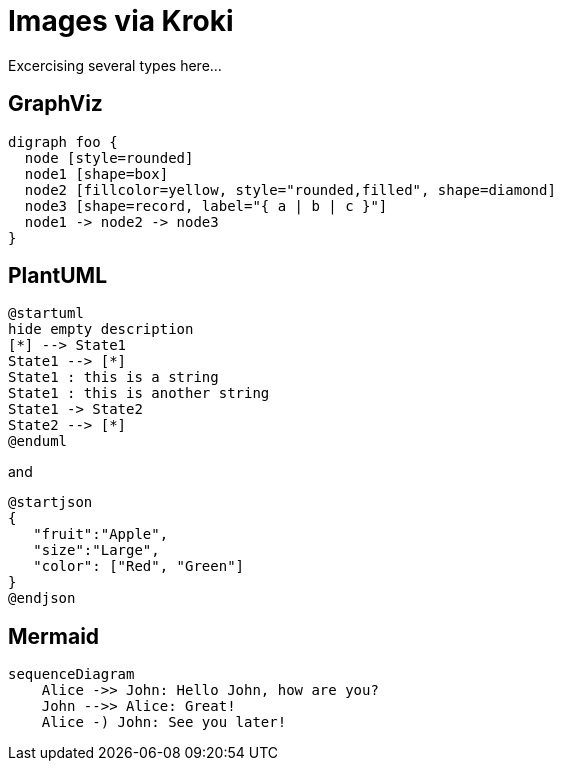 = Images via Kroki

Excercising several types here...

== GraphViz

[graphviz]
----
digraph foo {
  node [style=rounded]
  node1 [shape=box]
  node2 [fillcolor=yellow, style="rounded,filled", shape=diamond]
  node3 [shape=record, label="{ a | b | c }"]
  node1 -> node2 -> node3
}
----

== PlantUML

[plantuml]
----
@startuml
hide empty description
[*] --> State1
State1 --> [*]
State1 : this is a string
State1 : this is another string
State1 -> State2
State2 --> [*]
@enduml
----

and

[plantuml]
----
@startjson
{
   "fruit":"Apple",
   "size":"Large",
   "color": ["Red", "Green"]
}
@endjson
----

== Mermaid

[mermaid]
----
sequenceDiagram
    Alice ->> John: Hello John, how are you?
    John -->> Alice: Great!
    Alice -) John: See you later!
----
